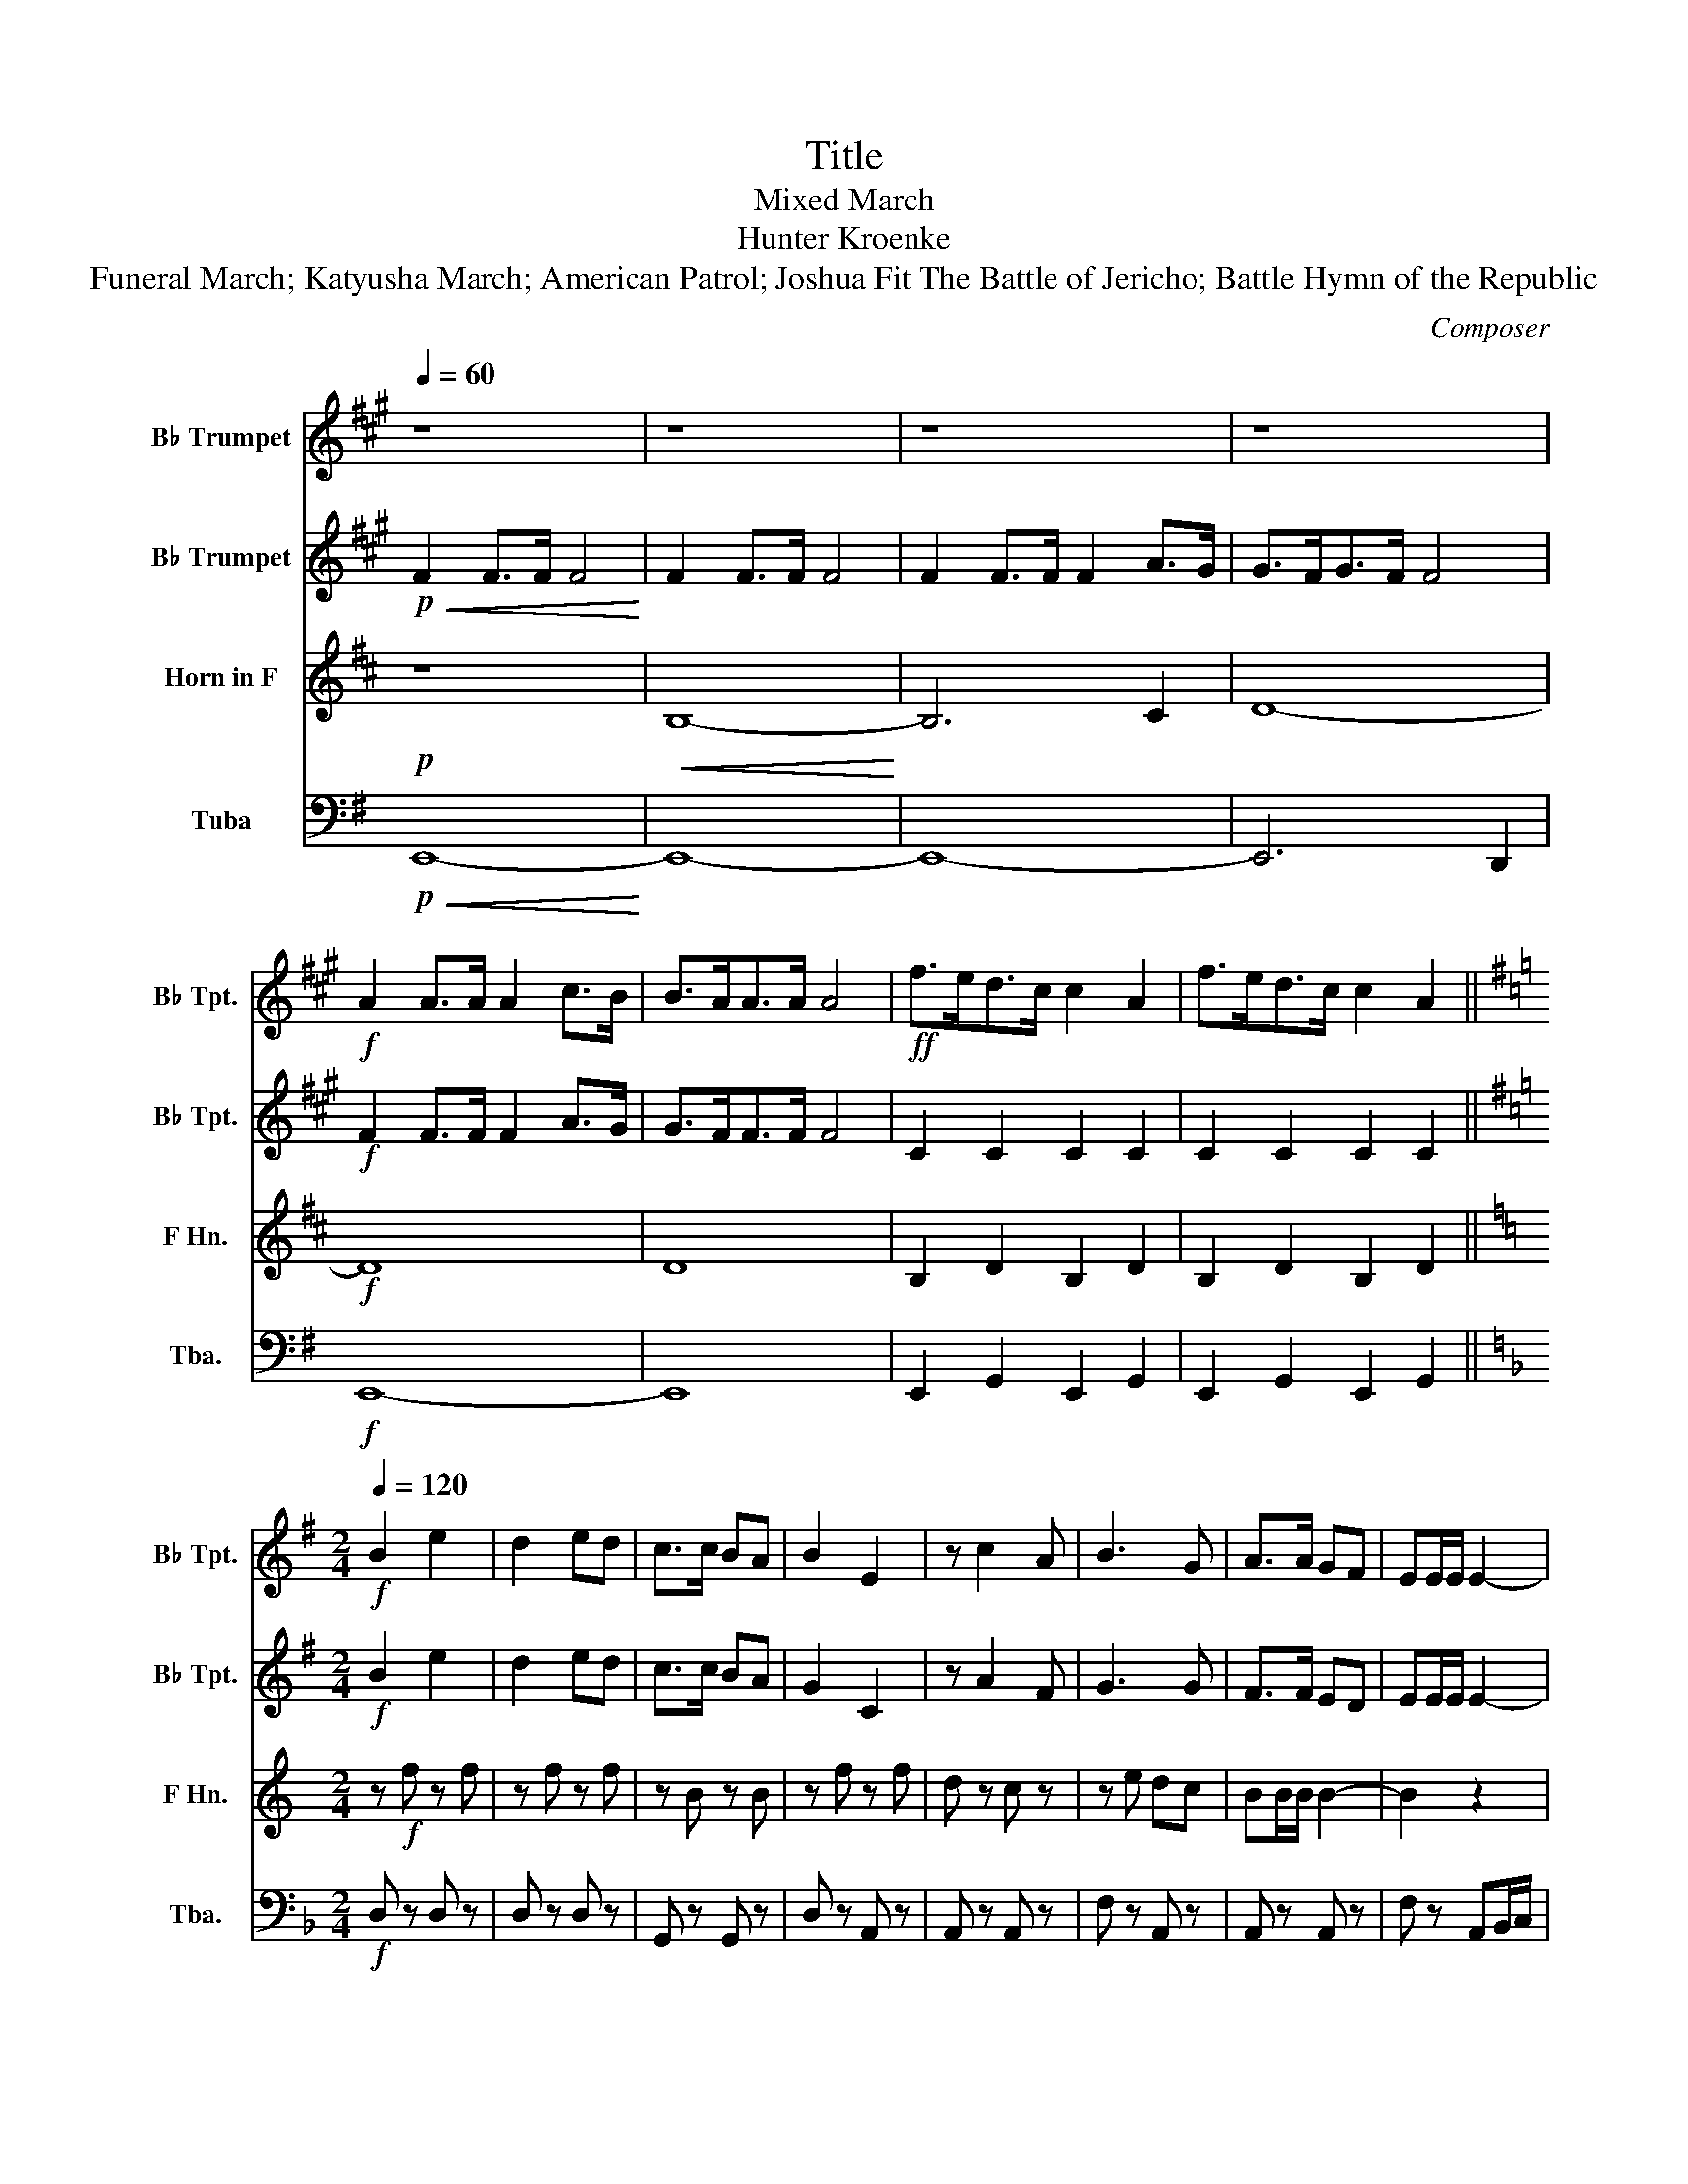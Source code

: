 X:1
T:Title
T:Mixed March
T:Hunter Kroenke
T:Funeral March; Katyusha March; American Patrol; Joshua Fit The Battle of Jericho; Battle Hymn of the Republic
C:Composer
%%score 1 2 3 4
L:1/8
Q:1/4=60
M:none
K:G
V:1 treble transpose=-2 nm="B♭ Trumpet" snm="B♭ Tpt."
V:2 treble transpose=-2 nm="B♭ Trumpet" snm="B♭ Tpt."
V:3 treble transpose=-7 nm="Horn in F" snm="F Hn."
V:4 bass nm="Tuba" snm="Tba."
V:1
[K:A] z8 | z8 | z8 | z8 |!f! A2 A>A A2 c>B | B>AA>A A4 |!ff! f>ed>c c2 A2 | f>ed>c c2 A2 || %8
[K:G][M:2/4][Q:1/4=120]!f! B2 e2 | d2 ed | c>c BA | B2 E2 | z c2 A | B3 G | A>A GF | EE/E/ E2- | %16
 E2 z2 |:[K:D][M:2/4]!f![Q:1/4=114] .G.G .G.G | G/F/ G2 ^G | .A.A (A/G/F/G/) :| %20
[M:4/4][Q:1/4=142]!f! A^GAB cBcd | ee z e4- e | dd z d4 d ||[K:G][M:2/4][Q:1/4=120]!f! c>c BA | %24
 B2 E2 | z c2 A | B3 G | A>A GF | EE/E/ E2- | E2 z2 ||[M:4/4][Q:1/4=90] GG (GG/)F/ (EE/)G/ cc/d/ | %31
 e-e/e/ e-e/d/ c2 z c/c/ | z d4 z d2- | d2 c3 z B2- ||[M:2/4][Q:1/4=120] B2 e2 | d2 ed | %36
!>(! c>c B!p!A!>)! |!p! B2 E2 ||[K:A][M:4/4][Q:1/4=70] z8 | z8 | z8 ||[K:G][M:2/4]!ff! A2 A>A | %42
 A4 || z[Q:1/4=120] c2 A | B3 G | A>A GF | EE/E/ !fermata!E2 |] %47
V:2
[K:A]!p!!<(! F2 F>F F4!<)! | F2 F>F F4 | F2 F>F F2 A>G | G>FG>F F4 |!f! F2 F>F F2 A>G | G>FF>F F4 | %6
 C2 C2 C2 C2 | C2 C2 C2 C2 ||[K:G][M:2/4]!f! B2 e2 | d2 ed | c>c BA | G2 C2 | z A2 F | G3 G | %14
 F>F ED | EE/E/ E2- | E2 z2 |:[K:D][M:2/4]!f! .E.E .E.E | E/F/ E2 ^E | .F.F (A/G/F/G/) :| %20
[M:4/4]!f! F^EFG AGAB | cc z c4- c | BB z B4 B ||[K:G][M:2/4]!f! c>c BA | G2 C2 | z A2 F | G3 G | %27
 F>F ED | EE/E/ E2- | E2 z2 ||[M:4/4] GG (GG/)F/ (EE/)G/ cc/d/ | e-e/e/ e-e/d/ c2 z c/c/ | %32
 z d4 z d2- | d2 c3 z B2- ||[M:2/4] B2 e2 | d2 ed |!>(! c>c B!p!A!>)! |!p! B2 E2 || %38
[K:A][M:4/4]!ff! F2 F>F F4 | F2 F>F F2 A>G | G>F G>F F4 ||[K:G][M:2/4] A2 A>A | A4 || z A2 F | %44
 G3 G | F>F ED | EE/E/ !fermata!E2 |] %47
V:3
[K:D]!p! z8 |!<(! B,8-!<)! | B,6 C2 | D8- |!f! D8 | D8 | B,2 D2 B,2 D2 | B,2 D2 B,2 D2 || %8
[K:C][M:2/4] z!f! f z f | z f z f | z B z B | z f z f | d z c z | z e dc | BB/B/ B2- | B2 z2 | %16
 z4 |:[K:G][M:2/4]!ff! .C.C .C.C | (C/B,/ C2) ^C | .D.D (D/C/B,/C/) :|[M:4/4]!mf! e^def gfga | %21
 bb z b4- b | aa z a4 a ||[K:C][M:2/4]!f! z B z B | z f z f | d z c z | z e dc | BB/B/ B2- | %28
 B2 z2 | z4 ||[M:4/4] z8 | z8 | z8 | z8 ||[M:2/4] z f z f | z f z f |!>(! z B z!p! B!>)! | %37
!p! z f z f ||[K:D][M:4/4]!f! B,8- | B,6 C2 | D8 ||[K:C][M:2/4] D4- | D4 || d z c z | z e dc | %45
 BB/B/ B2- | B2 z2 |] %47
V:4
!p!!<(! E,,8-!<)! | E,,8- | E,,8- | E,,6 D,,2 |!f! E,,8- | E,,8 | E,,2 G,,2 E,,2 G,,2 | %7
 E,,2 G,,2 E,,2 G,,2 ||[K:F][M:2/4]!f! D, z D, z | D, z D, z | G,, z G,, z | D, z A,, z | %12
 A,, z A,, z | F, z A,, z | A,, z A,, z | F, z A,,B,,/C,/ | z4 |:[K:C][M:2/4] z .G, z .G, | %18
 z .G, z .G, | z .G, z .G, :|[M:4/4] z8 | z8 | z8 ||[K:F][M:2/4]!f! G,, z G,, z | D, z A,, z | %25
 A,, z A,, z | F, z A,, z | A,, z A,, z | F, z A,,B,,/C,/ | z4 || %30
[M:4/4] D,D, D,-D,/C,/ B,,-B,,/D,/ G,G,/A,/ | B,-B,/B,/ B,-B,/A,/ G,2 z G,/G,/ | z A,4 z A,2- | %33
 A,2 G,3 z F,2 ||[M:2/4] D, z D, z | D, z D, z |!>(! G,, z G,,!p! z!>)! |!p! D, z A,, z || %38
[K:G][M:4/4]!f! E,,8- | E,,8- | E,,6 D,,2 ||[K:F][M:2/4] E,,4- | E,,4 || A,, z A,, z | F, z A,, z | %45
 A,, z A,, z | F, z A,,B,,/C,/ |] %47

